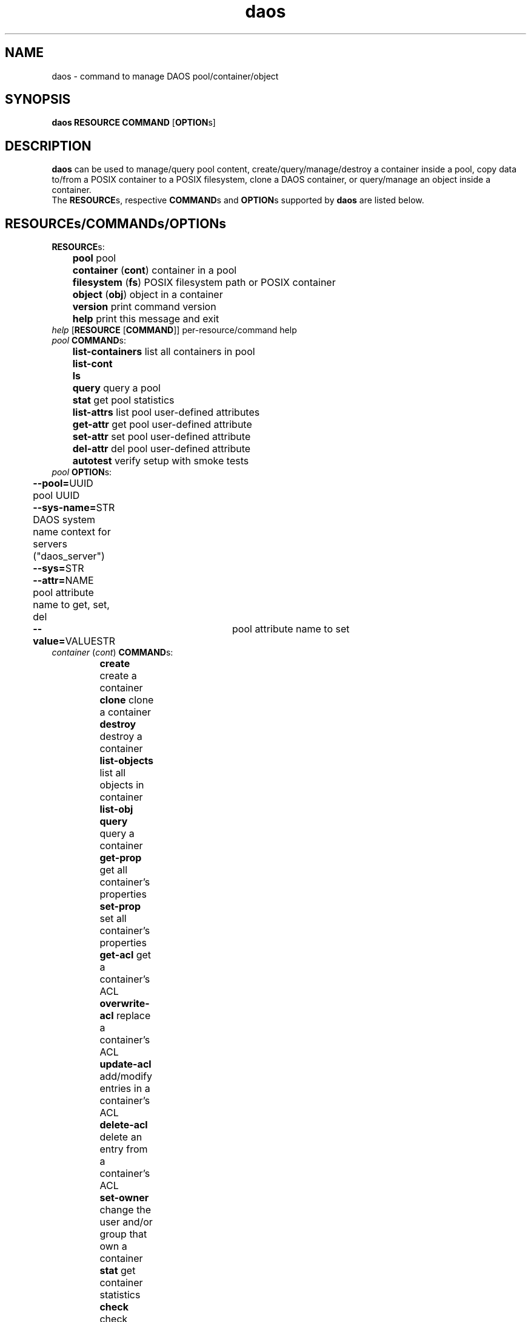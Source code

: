.\" (C) Copyright 2015-2021 Intel Corporation.
.\"
.\" SPDX-License-Identifier: BSD-2-Clause-Patent
.\"
.TH daos 8 2019-09-17 "0.0.1" "DAOS Utilities"
.SH NAME
daos \- command to manage DAOS pool/container/object
.SH SYNOPSIS
.br
.B daos RESOURCE COMMAND \fR[\fBOPTION\fRs]
.SH DESCRIPTION
.B daos
can be used to manage/query pool content, create/query/manage/destroy a
container inside a pool, copy data to/from a POSIX container to a POSIX
filesystem, clone a DAOS container, or query/manage an object inside a
container.
.br
The \fBRESOURCE\fRs, respective \fBCOMMAND\fRs and \fBOPTION\fRs supported by \fBdaos\fR are listed below.
.SH RESOURCE\fRs/\fBCOMMAND\fRs/\fBOPTION\fRs
.br
.TP
.B RESOURCE\fRs:
	  \fBpool\fR             pool
.br
	  \fBcontainer \fR(\fBcont\fR) container in a pool
.br
	  \fBfilesystem \fR(\fBfs\fR) POSIX filesystem path or POSIX container
.br
	  \fBobject \fR(\fBobj\fR)     object in a container
.br
	  \fBversion\fR          print command version
.br
	  \fBhelp\fR             print this message and exit
.TP
.I help \fR[\fBRESOURCE \fR[\fBCOMMAND\fR]] \h'4' per-resource/command help
.TP
.I pool \fBCOMMAND\fRs:
	  \fBlist-containers\fR  list all containers in pool
.br
	  \fBlist-cont\fR
.br
	  \fBls\fR
.br
	  \fBquery\fR            query a pool
.br
	  \fBstat\fR             get pool statistics
.br
	  \fBlist-attrs\fR       list pool user-defined attributes
.br
	  \fBget-attr\fR         get pool user-defined attribute
.br
	  \fBset-attr\fR         set pool user-defined attribute
.br
	  \fBdel-attr\fR         del pool user-defined attribute
.br
	  \fBautotest\fR         verify setup with smoke tests
.br
.TP
.I pool \fBOPTION\fRs:
	  \fB--pool=\fRUUID        pool UUID
.br
	  \fB--sys-name=\fRSTR     DAOS system name context for servers ("daos_server")
.br
	  \fB--sys=\fRSTR
.br
	  \fB--attr=\fRNAME        pool attribute name to get, set, del
.br
	  \fB--value=\fRVALUESTR	pool attribute name to set
.br
.TP
.I container \fR(\fIcont\fR) \fBCOMMAND\fRs:
	  \fBcreate\fR           create a container
.br
	  \fBclone\fR            clone a container
.br
	  \fBdestroy\fR          destroy a container
.br
	  \fBlist-objects\fR     list all objects in container
.br
	  \fBlist-obj\fR
.br
	  \fBquery\fR            query a container
.br
	  \fBget-prop\fR         get all container's properties
.br
	  \fBset-prop\fR         set all container's properties
.br
	  \fBget-acl\fR         get a container's ACL
.br
	  \fBoverwrite-acl\fR         replace a container's ACL
.br
	  \fBupdate-acl\fR         add/modify entries in a container's ACL
.br
	  \fBdelete-acl\fR         delete an entry from a container's ACL
.br
	  \fBset-owner\fR         change the user and/or group that own a container
.br
	  \fBstat\fR             get container statistics
.br
	  \fBcheck\fR            check objects consistency in container
.br
	  \fBlist-attrs\fR       list container user-defined attributes
.br
	  \fBdel-attr\fR         delete container user-defined attribute
.br
	  \fBget-attr\fR         get container user-defined attribute
.br
	  \fBset-attr\fR         set container user-defined attribute
.br
	  \fBcreate-snap\fR      create container snapshot (optional name)
.br
				    at most recent committed epoch
.br
	  \fBlist-snaps\fR       list container snapshots taken
.br
	  \fBdestroy-snap\fR     destroy container snapshots
.br
				    by name, epoch or range
.br
	  \fBrollback\fR         roll back container to specified snapshot
.TP
.I container \fBOPTION\fRs (create by UUID):
	  <\fIpool\fR options>   (\fB--pool\fR, \fB--sys-name\fR)
.br
	  \fB--cont=\fRUUID      (optional) container UUID (or generated)
.TP
.I container \fBOPTION\fRs (clone a container):
	  \fB--src=\fRSTR	</pool/cont | path>
.br
	  \fB--dst=\fRSTR	</pool/cont | /pool | path>
.TP
.I container \fBOPTION\fRs (create and link to namespace path):
	  <\fIpool\fR/\fIcont\fR opts>   (\fB--pool\fR, \fB--sys-name\fR, \fB--cont\fR [optional])
.br
	  \fB--path=\fRPATHSTR     container namespace path to be created and provide a direct link to new DAOS container
.br
	  \fB--type=\fRCTYPESTR    container type (HDF5, POSIX)
.br
	  \fB--oclass=\fROCLSSTR   container object class
.br
				      (ex: S{1,2,4,X}, RP_2G{1,2,4,X}, RP_3G{1,2,4,X}, RP_4G{1,2,4,X}, RP_XSF)
.br
	  \fB--chunk-size=\fRBYTES chunk size of files created. Supports suffixes:
.br
				      K (KB), M (MB), G (GB), T (TB), P (PB), E (EB)
.br
	  \fB--properties=\fR<name>:<value>[,<name>:<value>,...]      (optional) container properties
.br
				      Supported properties names:
.br
				      \fBlabel\fR (can be any string)
.br
				      \fBcksum\fR checksum type (can be {off,crc{16,32,64},adler32,sha{1,256,512})
.br
				      \fBcksum_size\fR checksum chunk size (can be any value <2GiB)
.br
				      \fBsrv_cksum\fR checksum server verify (can be {on,off})
.br
				      \fBdedup\fR deduplication type (can be {off,memcmp,hash}). Preview feature.
.br
				      \fBdedup_th\fR deduplication threshold (can be any value between 4KiB and 2GiB). Preview feature.
.br
				      \fBcompression\fR compression type (can be {lz4,deflate,deflate[1-4]}). Preview feature.
.br
				      \fBencryption\fR encryption type (can be aes-{xts{129,256},cbc{128,192,256},gcm{128,256}). Preview feature.
.br
				      \fBrf\fR redundancy factor (can be {0,1,2,3,4})
.br
	  \fB--acl-file=\fRPATH    input file containing ACL
.br
	  \fB--user=\fRID		 user who will own the container.
.br
					 format: username@[domain]
.br
					 default is the effective user
.br
	  \fB--group=\fRID		 group who will own the container.
.br
					 format: groupname@[domain]
.br
					 default is the effective group
.TP
.I container \fBOPTION\fRs (destroy):
	  \fB--force\fR            destroy container regardless of state
.TP
.I container \fBOPTION\fRs (query, and all commands except create):
	  <\fIpool\fR options>   with \fB--cont\fR use: (\fB--pool\fR, \fB--sys-name\fR)
.br
	  <\fIpool\fR options>   with \fB--path\fR use: (\fB--sys-name\fR)
.br
	  \fB--cont=\fRUUID        (mandatory, unless using \fB--path\fR)
.br
	  \fB--path=\fRPATHSTR     (mandatory, unless using \fB--cont\fR)
.br
                        namespace path must provide direct link to DAOS container
.TP
.I container \fBOPTION\fRs (set-prop):
	  \fB--properties=\fRNAME:<value>[,<name>:<value>,...]
						supported prop names: label
                           label value can be any string
.br
.I container \fBOPTION\fRs (acl related):
.br
	  \fB--acl-file=\fRPATH        input file containing ACL (overwrite-acl,update-acl))
.br
	  \fB--entry=\fRACE     add or modify a single ACL entry (update-acl)
.br
	  \fB--principal=\fRID     principal of entry (delete-acl)
                           for users: u:name@[domain]
                           for groups: g:name@[domain]
                           special principals: OWNER@, GROUP@, EVERYONE@
.br
	  \fB--verbose\fR     verbose mode (get-acl)
.br
	  \fB--outfile=\fRPATH     write ACL to file (get-acl)
.br
.TP
.I container \fBOPTION\fR (set owner):
.br
	  \fB--user=\fRID        user who will own the container.
                           format: username@[domain]
.br
	  \fB--group=\fRID     group who will own the container.
                           format: groupname@[domain]
.br
.TP
.I container \fBOPTION\fRs (attribute-related):
	  \fB--attr=\fRNAME        container attribute name to set, get, del
.br
	  \fB--value=\fRVALUESTR   container attribute value to set
.TP
.I container \fBOPTION\fRs (snapshot and rollback-related):
	  \fB--snap=\fRNAME        container snapshot (create/destroy-snap, rollback)
.br
	  \fB--epc=\fREPOCHNUM     container epoch (destroy-snap, rollback)
.br
	  \fB--epcrange=\fRB-E     container epoch range (destroy-snap)
.TP
.I filesystem \fR(\fIfs\fR) \fBCOMMAND\fRs:
	  \fBcopy\fR           	 copy data to/from a container to POSIX path
.br
	  \fBset-attr\fR     	 set attributes (object class or chunk size) of a (new) file or (existing directory)
.br
	  \fBget-attr\fR     	 retrieve attributes of a file or directory
.br
	  \fBreset-attr\fR     	 reset attributes to default of a directory
.br
	  \fBreset-chunk-size\fR reset chunk size to default of a directory
.br
	  \fBreset-oclass\fR   	 reset object class to default of a directory
.TP
.I filesystem \fR(\fIfs\fR) \fBOPTION\fRs:
.br
	  \fB--path=\fRPATHSTR        path of file or directory to access, including the UNS link to the DFS container
.br
	  \fB--chunk-size=\fRBYTES    chunk size of file or directory.
.br
	  \fB--oclass=\fROCLSSTR      container object class
.br
				      (ex: S{1,2,4,X}, RP_2G{1,2,4,X}, RP_3G{1,2,4,X}, RP_4G{1,2,4,X}, RP_XSF)
.br
	  \fB--dfs-path=\fRSTR        <path> used with \fB--cont\fR) and \fB--pool\fR) option to specify the path of the file or directory in the DFS container
.br
	  \fB--dfs-prefix=\fRSTR      <path> a prefix to be trimmed from the absolute path when looking up the dfs-path in the container
.br
	  \fB--src=\fRSTR             src=daos://<pool/cont>[/<path>] | <path>
.br
	  \fB--dst=\fRSTR             dst=daos://<pool/cont>[/<path>] | <path>
.br
		type is daos, only specified if pool/cont used
.TP
.I object \fR(\fIobj\fR) \fBCOMMAND\fRs:
	  \fBquery\fR            query an object's layout
.br
	  \fBlist-keys\fR        list an object's keys
.br
	  \fBdump\fR             dump an object's contents
.TP
.I object \fR(\fIobj\fR) \fBOPTION\fRs:
	  <\fIpool\fR options>   (\fB--pool\fR, \fB--sys-name\fR)
.br
	  <\fIcont\fR options>   (\fB--cont\fR)
.br
	  \fB--oid=\fRHI.LO        object ID

.SH COLOPHON
This page is part of the Distributed Asynchronous Object Storage (DAOS)
exascale storage project.
.br
The project git reposity
can be found at:
\%https://github.com/daos-stack/daos.git .
.br
Bugs can be reported at:
\%https://jira.hpdd.intel.com/projects/DAOS/.
